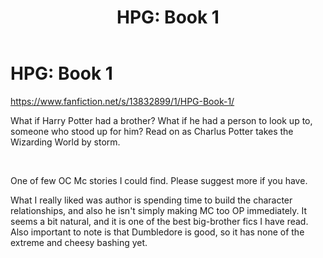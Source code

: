 #+TITLE: HPG: Book 1

* HPG: Book 1
:PROPERTIES:
:Author: KingHarshith
:Score: 0
:DateUnix: 1614853434.0
:DateShort: 2021-Mar-04
:FlairText: Recommendation
:END:
[[https://www.fanfiction.net/s/13832899/1/HPG-Book-1/]]

What if Harry Potter had a brother? What if he had a person to look up to, someone who stood up for him? Read on as Charlus Potter takes the Wizarding World by storm.

​

One of few OC Mc stories I could find. Please suggest more if you have.

What I really liked was author is spending time to build the character relationships, and also he isn't simply making MC too OP immediately. It seems a bit natural, and it is one of the best big-brother fics I have read. Also important to note is that Dumbledore is good, so it has none of the extreme and cheesy bashing yet.

